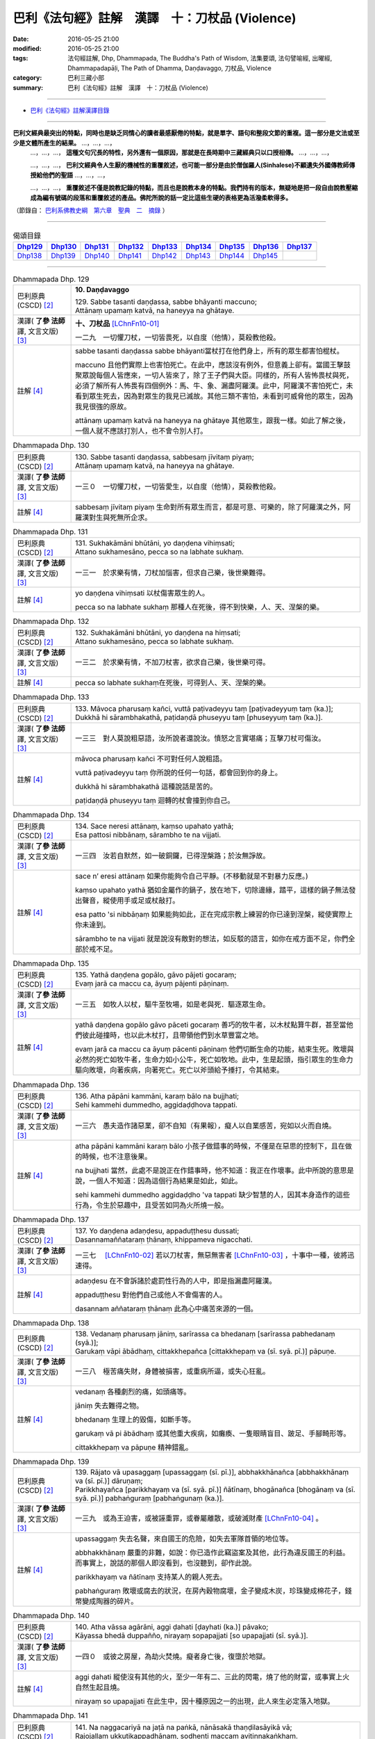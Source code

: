 ===============================================
巴利《法句經》註解　漢譯　十：刀杖品 (Violence)
===============================================

:date: 2016-05-25 21:00
:modified: 2016-05-25 21:00
:tags: 法句經註解, Dhp, Dhammapada, The Buddha's Path of Wisdom, 法集要頌, 法句譬喻經, 出曜經, Dhammapadapāḷi, The Path of Dhamma, Daṇḍavaggo, 刀杖品, Violence
:category: 巴利三藏小部
:summary: 巴利《法句經》註解　漢譯　十：刀杖品 (Violence)

--------------

- `巴利《法句經》註解漢譯目錄 <{filename}dhA-content%zh.rst>`_

---------------------------

**巴利文經典最突出的特點，同時也是缺乏同情心的讀者最感厭倦的特點，就是單字、語句和整段文節的重複。這一部分是文法或至少是文體所產生的結果。** …，…，…，
    …，…，…， **這種文句冗長的特性，另外還有一個原因，那就是在長時期中三藏經典只以口授相傳。** …，…，…，

    …，…，…， **巴利文經典令人生厭的機械性的重覆敘述，也可能一部分是由於僧伽羅人(Sinhalese)不顧遺失外國傳教師傳授給他們的聖語** …，…，…，

    …，…，…， **重覆敘述不僅是說教記錄的特點，而且也是說教本身的特點。我們持有的版本，無疑地是把一段自由說教壓縮成為編有號碼的段落和重覆敘述的產品。佛陀所說的話一定比這些生硬的表格更為活潑柔軟得多。**

（節錄自： `巴利系佛教史綱　第六章　聖典　二　摘錄 <{filename}/articles/lib/authors/Charles-Eliot/Pali_Buddhism-Charles_Eliot-han-chap06-selected.html>`__ ）

-------------------------------------

.. list-table:: 偈頌目錄
   :widths: 2 2 2 2 2 2 2 2 2
   :header-rows: 1

   * - Dhp129_
     - Dhp130_
     - Dhp131_
     - Dhp132_
     - Dhp133_
     - Dhp134_
     - Dhp135_
     - Dhp136_
     - Dhp137_

   * - Dhp138_
     - Dhp139_
     - Dhp140_
     - Dhp141_
     - Dhp142_
     - Dhp143_
     - Dhp144_
     - Dhp145_
     -  
         
-------------------------------------

.. _Dhp129:

.. list-table:: Dhammapada Dhp. 129
   :widths: 15 75
   :header-rows: 0
   :class: contrast-reading-table

   * - 巴利原典 (CSCD) [2]_
     - **10. Daṇḍavaggo**

       | 129. Sabbe tasanti daṇḍassa, sabbe bhāyanti maccuno;
       | Attānaṃ upamaṃ katvā, na haneyya na ghātaye.

   * - 漢譯( **了參 法師** 譯, 文言文版) [3]_
     - **十、刀杖品**  [LChnFn10-01]_ 

       一二九　一切懼刀杖，一切皆畏死，以自度（他情），莫殺教他殺。

   * - 註解 [4]_
     - sabbe tasanti daṇḍassa sabbe bhāyanti當杖打在他們身上，所有的眾生都害怕棍杖。

       maccuno 且他們實際上也害怕死亡。在此中，應該沒有例外，但意義上卻有。當國王擊鼓聚眾說每個人皆應來，一切人皆來了，除了王子們與大臣。同樣的，所有人皆怖畏杖與死，必須了解所有人怖畏有四個例外：馬、牛、象、漏盡阿羅漢。此中，阿羅漢不害怕死亡，未看到眾生死去，因為對眾生的我見已滅故。其他三類不害怕，未看到可威脅他的眾生，因為我見很強的原故。

       attānaṃ upamaṃ katvā na haneyya na ghātaye 其他眾生，跟我一樣。如此了解之後，一個人就不應該打別人，也不會令別人打。

.. _Dhp130:

.. list-table:: Dhammapada Dhp. 130
   :widths: 15 75
   :header-rows: 0
   :class: contrast-reading-table

   * - 巴利原典 (CSCD) [2]_
     - | 130. Sabbe  tasanti daṇḍassa, sabbesaṃ jīvitaṃ piyaṃ;
       | Attānaṃ upamaṃ katvā, na haneyya na ghātaye.

   * - 漢譯( **了參 法師** 譯, 文言文版) [3]_
     - 一三０　一切懼刀杖，一切皆愛生，以自度（他情），莫殺教他殺。

   * - 註解 [4]_
     - sabbesaṃ jīvitaṃ piyaṃ 生命對所有眾生而言，都是可意、可樂的，除了阿羅漢之外，阿羅漢對生與死無所企求。

.. _Dhp131:

.. list-table:: Dhammapada Dhp. 131
   :widths: 15 75
   :header-rows: 0
   :class: contrast-reading-table

   * - 巴利原典 (CSCD) [2]_
     - | 131. Sukhakāmāni  bhūtāni, yo daṇḍena vihiṃsati;
       | Attano sukhamesāno, pecca so na labhate sukhaṃ.

   * - 漢譯( **了參 法師** 譯, 文言文版) [3]_
     - 一三一　於求樂有情，刀杖加惱害，但求自己樂，後世樂難得。

   * - 註解 [4]_
     - yo daṇḍena vihiṃsati 以杖傷害眾生的人。

       pecca so na labhate sukhaṃ 那種人在死後，得不到快樂，人、天、涅槃的樂。

.. _Dhp132:

.. list-table:: Dhammapada Dhp. 132
   :widths: 15 75
   :header-rows: 0
   :class: contrast-reading-table

   * - 巴利原典 (CSCD) [2]_
     - | 132. Sukhakāmāni  bhūtāni, yo daṇḍena na hiṃsati;
       | Attano sukhamesāno, pecca so labhate sukhaṃ.

   * - 漢譯( **了參 法師** 譯, 文言文版) [3]_
     - 一三二　於求樂有情，不加刀杖害，欲求自己樂，後世樂可得。

   * - 註解 [4]_
     - pecca so labhate sukhaṃ在死後，可得到人、天、涅槃的樂。

.. _Dhp133:

.. list-table:: Dhammapada Dhp. 133
   :widths: 15 75
   :header-rows: 0
   :class: contrast-reading-table

   * - 巴利原典 (CSCD) [2]_
     - | 133. Māvoca pharusaṃ kañci, vuttā paṭivadeyyu taṃ [paṭivadeyyuṃ taṃ (ka.)];
       | Dukkhā hi sārambhakathā, paṭidaṇḍā phuseyyu taṃ [phuseyyuṃ taṃ (ka.)].

   * - 漢譯( **了參 法師** 譯, 文言文版) [3]_
     - 一三三　對人莫說粗惡語，汝所說者還說汝。憤怒之言實堪痛；互擊刀杖可傷汝。

   * - 註解 [4]_
     - māvoca pharusaṃ kañci 不可對任何人說粗語。

       vuttā paṭivadeyyu taṃ 你所說的任何一句話，都會回到你的身上。

       dukkhā hi sārambhakathā 這種說話是苦的。

       paṭidaṇḍā phuseyyu taṃ 迴轉的杖會撞到你自己。

.. _Dhp134:

.. list-table:: Dhammapada Dhp. 134
   :widths: 15 75
   :header-rows: 0
   :class: contrast-reading-table

   * - 巴利原典 (CSCD) [2]_
     - | 134. Sace  neresi attānaṃ, kaṃso upahato yathā;
       | Esa pattosi nibbānaṃ, sārambho te na vijjati.

   * - 漢譯( **了參 法師** 譯, 文言文版) [3]_
     - 一三四　汝若自默然，如一破銅鑼，已得涅槃路；於汝無諍故。

   * - 註解 [4]_
     - sace n’ eresi attānaṃ 如果你能夠令自己平靜。(不移動就是不對暴力反應。)

       kaṃso upahato yathā 猶如金屬作的鍋子，放在地下，切除邊緣，踏平，這樣的鍋子無法發出聲音，縱使用手或足或杖敲打。

       esa patto 'si nibbāṇaṃ 如果能夠如此，正在完成宗教上練習的你已達到涅槃，縱使實際上你未達到。

       sārambho te na vijjati 就是說沒有敵對的想法，如反駁的語言，如你在戒方面不足，你們全部於戒不足。

.. _Dhp135:

.. list-table:: Dhammapada Dhp. 135
   :widths: 15 75
   :header-rows: 0
   :class: contrast-reading-table

   * - 巴利原典 (CSCD) [2]_
     - | 135. Yathā daṇḍena gopālo, gāvo pājeti gocaraṃ;
       | Evaṃ jarā ca maccu ca, āyuṃ pājenti pāṇinaṃ.

   * - 漢譯( **了參 法師** 譯, 文言文版) [3]_
     - 一三五　如牧人以杖，驅牛至牧場，如是老與死．驅逐眾生命。

   * - 註解 [4]_
     - yathā daṇḍena gopālo gāvo pāceti gocaraṃ 善巧的牧牛者，以木杖點算牛群，甚至當他們彼此碰撞時，也以此木杖打，且帶領他們到水草豐富之地。

       evaṃ jarā ca maccu ca āyuṃ pācenti pāṇinaṃ 他們切斷生命的功能，結束生死。敗壞與必然的死亡如牧牛者，生命力如小公牛，死亡如牧地。此中，生是起頭，指引眾生的生命力驅向敗壞，向著疾病，向著死亡。死亡以斧頭給予捶打，令其結束。

.. _Dhp136:

.. list-table:: Dhammapada Dhp. 136
   :widths: 15 75
   :header-rows: 0
   :class: contrast-reading-table

   * - 巴利原典 (CSCD) [2]_
     - | 136. Atha pāpāni kammāni, karaṃ bālo na bujjhati;
       | Sehi kammehi dummedho, aggidaḍḍhova tappati.

   * - 漢譯( **了參 法師** 譯, 文言文版) [3]_
     - 一三六　愚夫造作諸惡業，卻不自知（有果報），癡人以自業感苦，宛如以火而自燒。

   * - 註解 [4]_
     - atha pāpāni kammāni karaṃ bālo 小孩子做錯事的時候，不僅是在惡思的控制下，且在做的時候，也不注意後果。

       na bujjhati 當然，此處不是說正在作錯事時，他不知道：我正在作壞事。此中所說的意思是說，一個人不知道：因為這個行為結果是如此，如此。

       sehi kammehi dummedho aggidaḍḍho 'va tappati 缺少智慧的人，因其本身造作的這些行為，令生於惡趣中，且受苦如同為火所燒一般。

.. _Dhp137:

.. list-table:: Dhammapada Dhp. 137
   :widths: 15 75
   :header-rows: 0
   :class: contrast-reading-table

   * - 巴利原典 (CSCD) [2]_
     - | 137. Yo daṇḍena adaṇḍesu, appaduṭṭhesu dussati;
       | Dasannamaññataraṃ ṭhānaṃ, khippameva nigacchati.

   * - 漢譯( **了參 法師** 譯, 文言文版) [3]_
     - 一三七　 [LChnFn10-02]_ 若以刀杖害，無惡無害者 [LChnFn10-03]_ ，十事中一種，彼將迅速得。

   * - 註解 [4]_
     - adaṇḍesu 在不會訴諸於處罰性行為的人中，即是指漏盡阿羅漢。

       appaduṭṭhesu 對他們自己或他人不會傷害的人。

       dasannam aññataraṃ ṭhānaṃ 此為心中痛苦來源的一個。

.. _Dhp138:

.. list-table:: Dhammapada Dhp. 138
   :widths: 15 75
   :header-rows: 0
   :class: contrast-reading-table

   * - 巴利原典 (CSCD) [2]_
     - | 138. Vedanaṃ  pharusaṃ jāniṃ, sarīrassa ca bhedanaṃ [sarīrassa pabhedanaṃ (syā.)];
       | Garukaṃ vāpi ābādhaṃ, cittakkhepañca [cittakkhepaṃ va (sī. syā. pī.)] pāpuṇe.

   * - 漢譯( **了參 法師** 譯, 文言文版) [3]_
     - 一三八　極苦痛失財，身體被損害，或重病所逼，或失心狂亂。

   * - 註解 [4]_
     - vedanaṃ 各種劇烈的痛，如頭痛等。

       jāniṃ 失去難得之物。

       bhedanaṃ 生理上的毀傷，如斷手等。

       garukaṃ vā pi ābādhaṃ 或其他重大疾病，如癱瘓、一隻眼睛盲目、跛足、手腳畸形等。

       cittakkhepaṃ va pāpuṇe 精神錯亂。

.. _Dhp139:

.. list-table:: Dhammapada Dhp. 139
   :widths: 15 75
   :header-rows: 0
   :class: contrast-reading-table

   * - 巴利原典 (CSCD) [2]_
     - | 139. Rājato vā upasaggaṃ [upassaggaṃ (sī. pī.)], abbhakkhānañca [abbhakkhānaṃ va (sī. pī.)] dāruṇaṃ;
       | Parikkhayañca [parikkhayaṃ va (sī. syā. pī.)] ñātīnaṃ, bhogānañca [bhogānaṃ va (sī. syā. pī.)] pabhaṅguraṃ [pabhaṅgunaṃ (ka.)].

   * - 漢譯( **了參 法師** 譯, 文言文版) [3]_
     - 一三九　或為王迫害，或被誣重罪，或眷屬離散，或破滅財產 [LChnFn10-04]_ 。

   * - 註解 [4]_
     - upassaggaṃ 失去名聲，來自國王的危險，如失去軍隊首領的地位等。

       abbhakkhānaṃ 嚴重的非難，如說：你已造作此竊盜案及其他，此行為違反國王的利益。而事實上，說話的那個人即沒看到，也沒聽到，卻作此說。

       parikkhayaṃ va ñātīnaṃ 支持某人的親人死去。

       pabhaṅguraṃ 敗壞或腐去的狀況，在房內穀物腐壞，金子變成木炭，珍珠變成棉花子，錢幣變成陶器的碎片。


.. _Dhp140:

.. list-table:: Dhammapada Dhp. 140
   :widths: 15 75
   :header-rows: 0
   :class: contrast-reading-table

   * - 巴利原典 (CSCD) [2]_
     - | 140. Atha vāssa agārāni, aggi ḍahati [ḍayhati (ka.)] pāvako;
       | Kāyassa bhedā duppañño, nirayaṃ sopapajjati [so upapajjati (sī. syā.)].

   * - 漢譯( **了參 法師** 譯, 文言文版) [3]_
     - 一四０　或彼之房屋，為劫火焚燒。癡者身亡後，復墮於地獄。

   * - 註解 [4]_
     - aggi ḍahati 縱使沒有其他的火，至少一年有二、三此的閃電，燒了他的財富，或事實上火自然生起且燒。

       nirayaṃ so upapajjati 在此生中，因十種原因之一的出現，此人來生必定落入地獄。

.. _Dhp141:

.. list-table:: Dhammapada Dhp. 141
   :widths: 15 75
   :header-rows: 0
   :class: contrast-reading-table

   * - 巴利原典 (CSCD) [2]_
     - | 141. Na  naggacariyā na jaṭā na paṅkā, nānāsakā thaṇḍilasāyikā vā;
       | Rajojallaṃ ukkuṭikappadhānaṃ, sodhenti maccaṃ avitiṇṇakaṅkhaṃ.

   * - 漢譯( **了參 法師** 譯, 文言文版) [3]_
     - 一四一　 [LChnFn10-05]_ 非裸行結髮，非塗泥絕食，臥地自塵身，非以蹲踞（住） [LChnFn10-06]_ ，不斷疑惑者，能令得清淨。

   * - 註解 [4]_
     - nānāsakā 不斷食。

       thaṇḍilasāyikā 睡在地面。

       rajo ca jallaṃ 以灰塗身。

       ukkuṭikappadhānaṃ 蹲踞的姿勢。有些人會想：如此我將會清淨，由此清淨我可解脫。所以遵循這些苦的行為，如不穿衣服等。

.. _Dhp142:

.. list-table:: Dhammapada Dhp. 142
   :widths: 15 75
   :header-rows: 0
   :class: contrast-reading-table

   * - 巴利原典 (CSCD) [2]_
     - | 142. Alaṅkato cepi samaṃ careyya, santo danto niyato brahmacārī;
       | Sabbesu  bhūtesu nidhāya daṇḍaṃ, so brāhmaṇo so samaṇo sa bhikkhu.

   * - 漢譯( **了參 法師** 譯, 文言文版) [3]_
     - 一四二　嚴身住寂靜，調御而克制，必然 [LChnFn10-07]_ 修梵行，不以刀杖等，加害諸有情，彼即婆羅門，彼即是沙門，彼即是比丘。

   * - 註解 [4]_
     - alaṅkato ce 'pi samaṃ careyya 以精緻的衣服或飾品來裝飾。如果一個人以衣服或裝飾來打扮，動作時將會平靜移動。

       santo 平靜的，因為欲樂平息故。

       danto 調伏，因為控制感官故。

       niyato 決定，因得到四種道，一定解脫輪迴。

       brahmacārī 行梵行，因為極好的生活方式。

       sabbesu bhūtesu nidhāya daṇḍaṃ 由於已放下棍杖，即是放下對一切眾生處罰的行為。

       so brāhmaṇo 如此的人，應稱為婆羅門，因為已停止了惡的行為。

       so samaṇo 如此的人，應稱為沙門，因為已平息(samita)了惡的行為。

       sa bhikkhu 如此的人，應稱為比丘，因為已斷除(bhinna)了惑。

.. _Dhp143:

.. list-table:: Dhammapada Dhp. 143
   :widths: 15 75
   :header-rows: 0
   :class: contrast-reading-table

   * - 巴利原典 (CSCD) [2]_
     - | 143. Hirīnisedho puriso, koci lokasmi vijjati;
       | Yo niddaṃ [nindaṃ (sī. pī.) saṃ. ni. 1.18] apabodheti [apabodhati (sī. syā. pī.)], asso bhadro kasāmiva.

   * - 漢譯( **了參 法師** 譯, 文言文版) [3]_
     - 一四三　以慚自禁者，世間所罕有，彼善避羞辱，如良馬避鞭。

   * - 註解 [4]_
     - hirīnisedho puriso 以慚而自制，即是說藉著慚，一個人捨棄已生起的不善心。

       koci lokasmiṃ vijjati 這樣的人在這個世間是很難找到的。

       so nindaṃ appabodhati 覺醒於輕蔑。將已生起的輕蔑心，轉換以正念實踐修道者的目標。
       
       asso bhadro kasām iva 於輕蔑覺醒的人很好，猶如已捨棄惡習的良馬一樣，不允許此事發生在自己的身上。

.. _Dhp144:

.. list-table:: Dhammapada Dhp. 144
   :widths: 15 75
   :header-rows: 0
   :class: contrast-reading-table

   * - 巴利原典 (CSCD) [2]_
     - | 144. Asso  yathā bhadro kasāniviṭṭho, ātāpino saṃvegino bhavātha;
       | Saddhāya sīlena ca vīriyena ca, samādhinā dhammavinicchayena ca;
       | Sampannavijjācaraṇā patissatā, jahissatha [pahassatha (sī. syā. pī.)] dukkhamidaṃ anappakaṃ.

   * - 漢譯( **了參 法師** 譯, 文言文版) [3]_
     - 一四四　如良馬加鞭，當奮勉懺悔。以信戒精進，以及三摩地，善分別正法，以及明行足 [LChnFn10-08]_ ，汝當念勿忘，消滅無窮苦。

   * - 註解 [4]_
     - asso yathā bhadro 猶如一匹良馬，由於不留心而被鞭打。因此，更加警覺，不要如此不留心，而想：我曾經被鞭打。所以，諸比丘亦當如此。

       ātāpino saṃvegino bhavātha 已經變成如此且具足。

       saddhāya sīlena ca vīriyena ca samādhinā 具足信心有兩種：世間與出世間的信心。也具足導致清淨的四種戒，四正勤及八等至。

       dhammavinicchayena ca 且具足擇法。所謂擇法：了解什麼是原因？了解什麼不是原因？

       sampannavijjācaraṇā 明行具足。

       paṭissatā 由於覺知恆在眼前。

       pahassatha dukkham idaṃ anappakaṃ 捨棄輪迴苦。

.. _Dhp145:

.. list-table:: Dhammapada Dhp. 145
   :widths: 15 75
   :header-rows: 0
   :class: contrast-reading-table

   * - 巴利原典 (CSCD) [2]_
     - | 145. Udakañhi nayanti nettikā, usukārā namayanti tejanaṃ;
       | Dāruṃ namayanti tacchakā, attānaṃ damayanti subbatā.
       | 

       **Daṇḍavaggo dasamo niṭṭhito.**

   * - 漢譯( **了參 法師** 譯, 文言文版) [3]_
     - 一四五　灌溉者引水，箭匠之矯箭，木匠之繩木，善行者自御。

       **刀杖品第十**

   * - 註解 [4]_
     - subbatā 願順從的人，即是容易說。對於建議或指導容易順從。

-------------------------------------

備註：
^^^^^^

.. [1] 〔註001〕　 `巴利原典 (PTS) Dhammapadapāḷi <Dhp-PTS.html>`__ 乃參考 `Access to Insight <http://www.accesstoinsight.org/>`__ → `Tipitaka <http://www.accesstoinsight.org/tipitaka/index.html>`__ : → `Dhp <http://www.accesstoinsight.org/tipitaka/kn/dhp/index.html>`__ → `{Dhp 1-20} <http://www.accesstoinsight.org/tipitaka/sltp/Dhp_utf8.html#v.1>`__ ( `Dhp <http://www.accesstoinsight.org/tipitaka/sltp/Dhp_utf8.html>`__ ; `Dhp 21-32 <http://www.accesstoinsight.org/tipitaka/sltp/Dhp_utf8.html#v.21>`__ ; `Dhp 33-43 <http://www.accesstoinsight.org/tipitaka/sltp/Dhp_utf8.html#v.33>`__ , etc..）

.. [2] 〔註002〕　 `巴利原典 (CSCD) Dhammapadapāḷi 乃參考 `【國際內觀中心】(Vipassana Meditation <http://www.dhamma.org/>`__ (As Taught By S.N. Goenka in the tradition of Sayagyi U Ba Khin)所發行之《第六次結集》(巴利大藏經) CSCD ( `Chaṭṭha Saṅgāyana <http://www.tipitaka.org/chattha>`__ CD)。網路版原始出處(original)請參考： `The Pāḷi Tipitaka (http://www.tipitaka.org/) <http://www.tipitaka.org/>`__ (請於左邊選單“Tipiṭaka Scripts”中選 `Roman → Web <http://www.tipitaka.org/romn/>`__ → Tipiṭaka (Mūla) → Suttapiṭaka → Khuddakanikāya → Dhammapadapāḷi → `1. Yamakavaggo <http://www.tipitaka.org/romn/cscd/s0502m.mul0.xml>`__ (2. `Appamādavaggo <http://www.tipitaka.org/romn/cscd/s0502m.mul1.xml>`__ , 3. `Cittavaggo <http://www.tipitaka.org/romn/cscd/s0502m.mul2.xml>`__ , etc..)。]

.. [3] 〔註003〕　本譯文請參考： `文言文版 <{filename}../dhp-Ven-L-C/dhp-Ven-L-C%zh.rst>`__ ( **了參 法師** 譯，台北市：圓明出版社，1991。) 另參： 

       一、 Dhammapada 法句經(中英對照) -- English translated by **Ven. Ācharya Buddharakkhita** ; Chinese translated by Yeh chun(葉均); Chinese commented by **Ven. Bhikkhu Metta(明法比丘)** 〔 **Ven. Ācharya Buddharakkhita** ( **佛護 尊者** ) 英譯; **了參 法師(葉均)** 譯; **明法比丘** 註（增加許多濃縮的故事）〕： `PDF <{filename}/extra/pdf/ec-dhp.pdf>`__ 、 `DOC <{filename}/extra/doc/ec-dhp.doc>`__ ； `DOC (Foreign1 字型) <{filename}/extra/doc/ec-dhp-f1.doc>`__ 。

       二、 法句經 Dhammapada (Pāḷi-Chinese 巴漢對照)-- 漢譯： **了參 法師(葉均)** ；　單字注解：廖文燦；　注解： **尊者　明法比丘** ；`PDF <{filename}/extra/pdf/pc-Dhammapada.pdf>`__ 、 `DOC <{filename}/extra/doc/pc-Dhammapada.doc>`__ ； `DOC (Foreign1 字型) <{filename}/extra/doc/pc-Dhammapada-f1.doc>`__

.. [4] 〔註004〕　取材自：【部落格-- 荒草不曾鋤】--　`《法句經》 <http://yathasukha.blogspot.tw/2011/07/1.html>`_  （涵蓋了T210《法句經》、T212《出曜經》、 T213《法集要頌經》、巴利《法句經》、巴利《優陀那》、梵文《法句經》，對他種語言的偈頌還附有漢語翻譯。）

.. [LChnFn10-01] 〔註10-01〕  「刀杖」（Danda）亦可譯為「刑罰」。 

.. [LChnFn10-02] 〔註10-02〕  以下四頌連貫。

                  PS: 另參：原始佛典選譯(顧法嚴)(慧炬)　p.121_127

.. [LChnFn10-03] 〔註10-03〕  依各種註釋：為諸漏已盡的阿羅漢。

.. [LChnFn10-04] 〔註10-04〕  前面的「失財」是部分的；這裡是說全部破滅。

.. [LChnFn10-05] 〔註10-05〕  此頌是敘述種種的苦行。全頌之意是說作此等無益苦行，不會獲得清淨涅槃的。

.. [LChnFn10-06] 〔註10-06〕  這是一種特別的蹲踞法；兩腳前後參差地站著，其人把身體蹲下來，然後把後一隻腳跟微微的昇起，前一隻腳跟則依然著地，如是動作，至其股憩息於小腿上，而腿部則離地大約六吋的光景；並其肘放於膝上以平衡其自己。佛教徒或僧侶向諸大德敬禮或請法白詞的時候，也採取這種形式；不過不以此為修行法。此即舊譯之「右膝著地」，或稱為「胡跪」。

.. [LChnFn10-07] 〔註10-07〕  「必然」（Niyata），據註釋為四果之道。

.. [LChnFn10-08] 〔註10-08〕  即知與行具足。

---------------------------

- `法句經 (Dhammapada) <{filename}../dhp%zh.rst>`__

- `Tipiṭaka 南傳大藏經; 巴利大藏經 <{filename}/articles/tipitaka/tipitaka%zh.rst>`__


..
  一三七~一四０:原始佛典選譯(顧法嚴)(慧炬)p.121_127